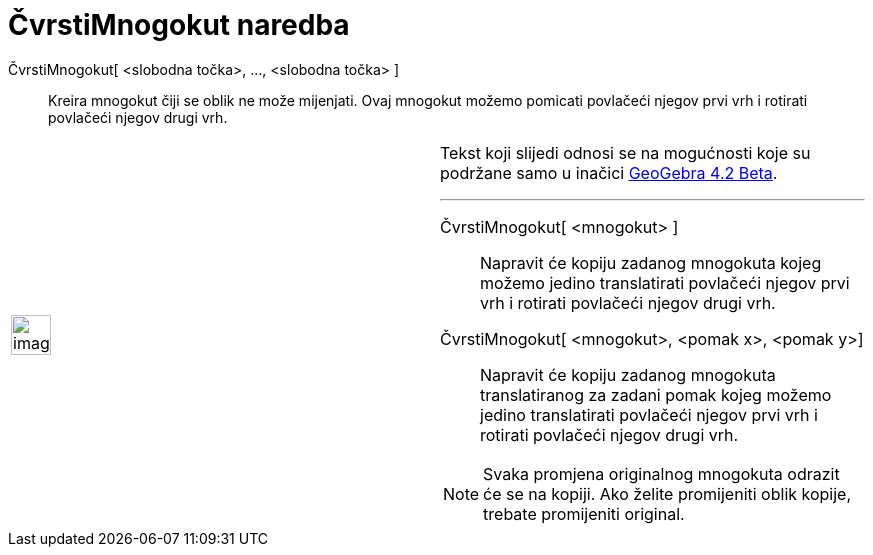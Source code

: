 = ČvrstiMnogokut naredba
:page-en: commands/RigidPolygon
ifdef::env-github[:imagesdir: /hr/modules/ROOT/assets/images]

ČvrstiMnogokut[ <slobodna točka>, ..., <slobodna točka> ]::
  Kreira mnogokut čiji se oblik ne može mijenjati. Ovaj mnogokut možemo pomicati povlačeći njegov prvi vrh i rotirati
  povlačeći njegov drugi vrh.

[width="100%",cols="50%,50%",]
|===
a|
image:Ambox_content.png[image,width=40,height=40]

a|
Tekst koji slijedi odnosi se na mogućnosti koje su podržane samo u inačici
http://wiki.geogebra.org/en/Release_Notes_GeoGebra_4.2[GeoGebra 4.2 Beta].

'''''

ČvrstiMnogokut[ <mnogokut> ]::
  Napravit će kopiju zadanog mnogokuta kojeg možemo jedino translatirati povlačeći njegov prvi vrh i rotirati povlačeći
  njegov drugi vrh.
ČvrstiMnogokut[ <mnogokut>, <pomak x>, <pomak y>]::
  Napravit će kopiju zadanog mnogokuta translatiranog za zadani pomak kojeg možemo jedino translatirati povlačeći njegov
  prvi vrh i rotirati povlačeći njegov drugi vrh.

[NOTE]
====

Svaka promjena originalnog mnogokuta odrazit će se na kopiji. Ako želite promijeniti oblik kopije, trebate promijeniti
original.

====

|===
